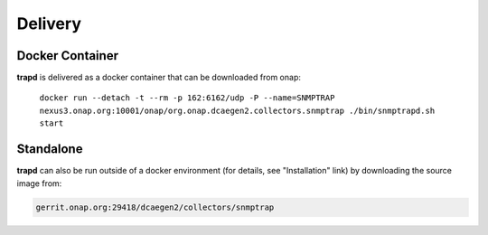 .. This work is licensed under a Creative Commons Attribution 4.0 International License.
.. http://creativecommons.org/licenses/by/4.0

Delivery
========

Docker Container
----------------

**trapd** is delivered as a docker container that can be downloaded from onap:

    ``docker run --detach -t --rm -p 162:6162/udp -P --name=SNMPTRAP nexus3.onap.org:10001/onap/org.onap.dcaegen2.collectors.snmptrap ./bin/snmptrapd.sh start``


Standalone
----------

**trapd** can also be run outside of a docker environment (for details, see "Installation" link) by downloading the source image from:

.. code-block:: bash

    gerrit.onap.org:29418/dcaegen2/collectors/snmptrap

